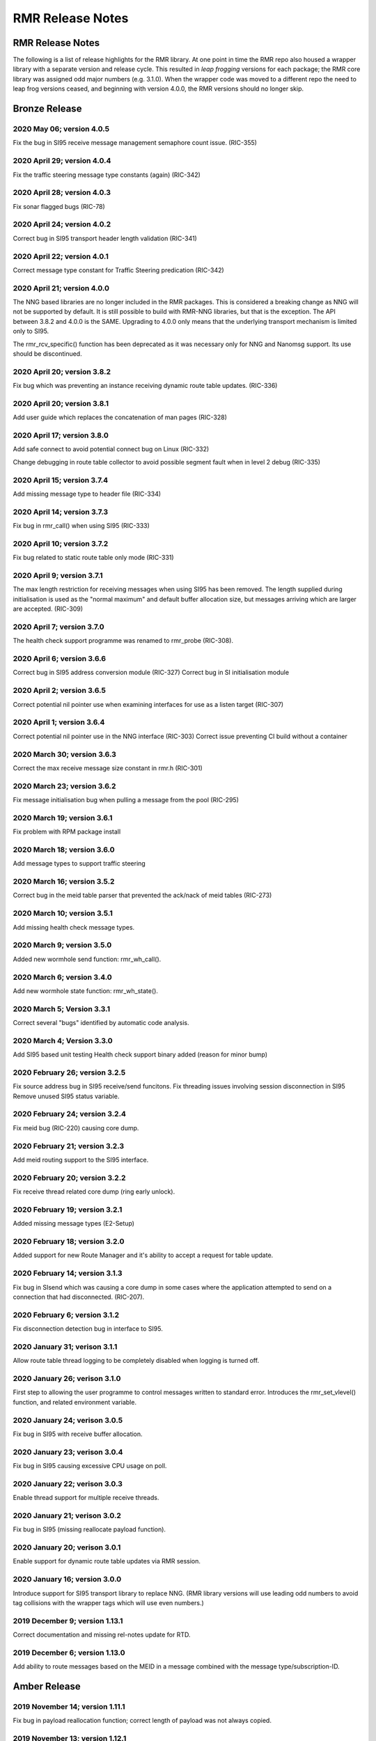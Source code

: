 .. This work is licensed under a Creative Commons Attribution 4.0 International License. 
.. SPDX-License-Identifier: CC-BY-4.0 
.. CAUTION: this document is generated from source in doc/src/rtd. 
.. To make changes edit the source and recompile the document. 
.. Do NOT make changes directly to .rst or .md files. 
 
============================================================================================ 
RMR Release Notes 
============================================================================================ 


RMR Release Notes
=================

The following is a list of release highlights for the RMR 
library. At one point in time the RMR repo also housed a 
wrapper library with a separate version and release cycle. 
This resulted in *leap frogging* versions for each package; 
the RMR core library was assigned odd major numbers (e.g. 
3.1.0). When the wrapper code was moved to a different repo 
the need to leap frog versions ceased, and beginning with 
version 4.0.0, the RMR versions should no longer skip. 


Bronze Release
==============



2020 May 06; version 4.0.5
--------------------------

Fix the bug in SI95 receive message management semaphore 
count issue. (RIC-355) 
 


2020 April 29; version 4.0.4
----------------------------

Fix the traffic steering message type constants (again) 
(RIC-342) 
 


2020 April 28; version 4.0.3
----------------------------

Fix sonar flagged bugs (RIC-78) 
 


2020 April 24; version 4.0.2
----------------------------

Correct bug in SI95 transport header length validation 
(RIC-341) 
 


2020 April 22; version 4.0.1
----------------------------

Correct message type constant for Traffic Steering 
predication (RIC-342) 
 


2020 April 21; version 4.0.0
----------------------------

The NNG based libraries are no longer included in the RMR 
packages. This is considered a breaking change as NNG will 
not be supported by default. It is still possible to build 
with RMR-NNG libraries, but that is the exception. The API 
between 3.8.2 and 4.0.0 is the SAME. Upgrading to 4.0.0 only 
means that the underlying transport mechanism is limited only 
to SI95. 
 
The rmr_rcv_specific() function has been deprecated as it was 
necessary only for NNG and Nanomsg support. Its use should be 
discontinued. 
 


2020 April 20; version 3.8.2
----------------------------

Fix bug which was preventing an instance receiving dynamic 
route table updates. (RIC-336) 
 


2020 April 20; version 3.8.1
----------------------------

Add user guide which replaces the concatenation of man pages 
(RIC-328) 
 


2020 April 17; version 3.8.0
----------------------------

Add safe connect to avoid potential connect bug on Linux 
(RIC-332) 
 
Change debugging in route table collector to avoid possible 
segment fault when in level 2 debug (RIC-335) 
 


2020 April 15; version 3.7.4
----------------------------

Add missing message type to header file (RIC-334) 
 


2020 April 14; version 3.7.3
----------------------------

Fix bug in rmr_call() when using SI95 (RIC-333) 
 


2020 April 10; version 3.7.2
----------------------------

Fix bug related to static route table only mode (RIC-331) 
 


2020 April 9; version 3.7.1
---------------------------

The max length restriction for receiving messages when using 
SI95 has been removed. The length supplied during 
initialisation is used as the "normal maximum" and default 
buffer allocation size, but messages arriving which are 
larger are accepted. (RIC-309) 
 


2020 April 7; version 3.7.0
---------------------------

The health check support programme was renamed to rmr_probe 
(RIC-308). 
 


2020 April 6; version 3.6.6
---------------------------

Correct bug in SI95 address conversion module (RIC-327) 
Correct bug in SI initialisation module 
 


2020 April 2; version 3.6.5
---------------------------

Correct potential nil pointer use when examining interfaces 
for use as a listen target (RIC-307) 
 


2020 April 1; version 3.6.4
---------------------------

Correct potential nil pointer use in the NNG interface 
(RIC-303) Correct issue preventing CI build without a 
container 
 


2020 March 30; version 3.6.3
----------------------------

Correct the max receive message size constant in rmr.h 
(RIC-301) 
 


2020 March 23; version 3.6.2
----------------------------

Fix message initialisation bug when pulling a message from 
the pool (RIC-295) 
 


2020 March 19; version 3.6.1
----------------------------

Fix problem with RPM package install 
 


2020 March 18; version 3.6.0
----------------------------

Add message types to support traffic steering 
 


2020 March 16; version 3.5.2
----------------------------

Correct bug in the meid table parser that prevented the 
ack/nack of meid tables (RIC-273) 
 


2020 March 10; version 3.5.1
----------------------------

Add missing health check message types. 
 


2020 March 9; version 3.5.0
---------------------------

Added new wormhole send function: rmr_wh_call(). 
 


2020 March 6; version 3.4.0
---------------------------

Add new wormhole state function: rmr_wh_state(). 
 


2020 March 5; Version 3.3.1
---------------------------

Correct several "bugs" identified by automatic code analysis. 
 


2020 March 4; Version 3.3.0
---------------------------

Add SI95 based unit testing Health check support binary added 
(reason for minor bump) 
 


2020 February 26; version 3.2.5
-------------------------------

Fix source address bug in SI95 receive/send funcitons. Fix 
threading issues involving session disconnection in SI95 
Remove unused SI95 status variable. 
 


2020 February 24; version 3.2.4
-------------------------------

Fix meid bug (RIC-220) causing core dump. 
 


2020 February 21; version 3.2.3
-------------------------------

Add meid routing support to the SI95 interface. 
 


2020 February 20; version 3.2.2
-------------------------------

Fix receive thread related core dump (ring early unlock). 
 


2020 February 19; version 3.2.1
-------------------------------

Added missing message types (E2-Setup) 
 


2020 February 18; version 3.2.0
-------------------------------

Added support for new Route Manager and it's ability to 
accept a request for table update. 
 


2020 February 14; version 3.1.3
-------------------------------

Fix bug in SIsend which was causing a core dump in some cases 
where the application attempted to send on a connection that 
had disconnected. (RIC-207). 
 


2020 February 6; version 3.1.2
------------------------------

Fix disconnection detection bug in interface to SI95. 
 


2020 January 31; verison 3.1.1
------------------------------

Allow route table thread logging to be completely disabled 
when logging is turned off. 
 


2020 January 26; verison 3.1.0
------------------------------

First step to allowing the user programme to control messages 
written to standard error. Introduces the rmr_set_vlevel() 
function, and related environment variable. 
 


2020 January 24; verison 3.0.5
------------------------------

Fix bug in SI95 with receive buffer allocation. 
 


2020 January 23; verison 3.0.4
------------------------------

Fix bug in SI95 causing excessive CPU usage on poll. 
 


2020 January 22; verison 3.0.3
------------------------------

Enable thread support for multiple receive threads. 
 


2020 January 21; verison 3.0.2
------------------------------

Fix bug in SI95 (missing reallocate payload function). 
 


2020 January 20; verison 3.0.1
------------------------------

Enable support for dynamic route table updates via RMR 
session. 
 


2020 January 16; version 3.0.0
------------------------------

Introduce support for SI95 transport library to replace NNG. 
(RMR library versions will use leading odd numbers to avoid 
tag collisions with the wrapper tags which will use even 
numbers.) 
 


2019 December 9; version 1.13.1
-------------------------------

Correct documentation and missing rel-notes update for RTD. 
 


2019 December 6; version 1.13.0
-------------------------------

Add ability to route messages based on the MEID in a message 
combined with the message type/subscription-ID. 
 


Amber Release
=============



2019 November 14; version 1.11.1
--------------------------------

Fix bug in payload reallocation function; correct length of 
payload was not always copied. 
 


2019 November 13; version 1.12.1
--------------------------------

New message type constants added to support A1. 
 


2019 November 4; version 1.11.0
-------------------------------

Version bump to move away from the 1.10.* to distinguish 
between release A and the trial. 
 


2019 November 7; version 1.12.0
-------------------------------

Version cut to support continued development for next release 
preserving the 1.11.* versions for release 1 (Amber) and 
related fixes. 
 


2019 October 31; version 1.10.2
-------------------------------

Provide the means to increase the payload size of a received 
message without losing the data needed to use the 
rmr_rts_msg() funciton. 
 


2019 October 21; version 1.10.1
-------------------------------

Fix to prevent null message buffer from being returned by the 
timeout receive function if the function is passed one to 
reuse. 
 


2019 October 21; version 1.10.1
-------------------------------

Add periodic dump of send count info to stderr. 
 


2019 September 27; version 1.9.0
--------------------------------

Python bindings added receive all queued function and 
corrected a unit test 
 


2019 September 25; version 1.8.3
--------------------------------

Correct application level test issue causing timing problems 
during jenkins verification testing at command and merge 
 
Handle the NNG connection shutdown status which may now be 
generated when a connection throug a proxy is reset. 
 


2019 September 25; version 1.8.2
--------------------------------

Correct bug in rmr_torcv_msg() when timeout set to zero (0). 
 


2019 September 19; version 1.8.1
--------------------------------

Correct missing constant for wrappers. 
 


2019 September 19; version 1.8.0
--------------------------------

New message types added: RAN_CONNECTED, RAN_RESTARTED, 
RAN_RECONFIGURED 
 


2019 September 17; version 1.7.0
--------------------------------

Initial connection mode now defaults to asynchronous. Set 
RMR_ASYNC_CONN=0 in the environment before rmr_init() is 
invoked to revert to synchronous first TCP connections. 
(Recovery connection attempts have always been asynchronous). 
 


2019 September 3; version 1.6.0
-------------------------------

Fix bug in the rmr_rts_msg() function. If a return to sender 
message failed, the source IP address was not correctly 
adjusted and could cause the message to be "reflected" back 
to the sender on a retry. 
 
Added the ability to set the source "ID" via an environment 
var (RMR_SRC_ID). When present in the environment, the string 
will be placed in to the message header as the source and 
thus be used by an application calling rmr_rts_smg() to 
return a response to the sender. If this environment variable 
is not present, the host name (original behaviour) is used. 
 


2019 August 26; version 1.4.0
-----------------------------

New message types were added. 
 


2019 August 16; version 1.3.0
-----------------------------

New mesage types added. 
 


2019 August 13; version 1.2.0 (API change, non-breaking)
--------------------------------------------------------

The function rmr_get_xact() was added to proide a convenient 
way to extract the transaction field from a message. 
 


2019 August 8; version 1.1.0 (API change)
-----------------------------------------

This change should be backward compatable/non-breaking A new 
field has been added to the message buffer (rmr_mbuf_t). This 
field (tp_state) is used to communicate the errno value that 
the transport mechanism might set during send and/or receive 
operations. C programmes should continue to use errno 
directly, but in some environments wrappers may not be able 
to access errno and this provides the value to them. See the 
rmr_alloc_msg manual page for more details. 
 


2019 August 6; version 1.0.45 (build changes)
---------------------------------------------

Support for the Nanomsg transport library has been dropped. 
The library librmr.* will no longer be included in packages. 
 
Packages will install RMR libraries into the system preferred 
target directory. On some systems this is /usr/local/lib and 
on others it is /usr/local/lib64. The diretory is determined 
by the sytem on which the package is built and NOT by the 
system installing the package, so it's possible that the RMR 
libraries end up in a strange location if the .deb or .rpm 
file was generated on a Linux flavour that has a different 
preference than the one where the package is installed. 
 


2019 August 6; version 1.0.44 (API change)
------------------------------------------

Added a new message type constant. 
 


2019 July 15; Version 1.0.39 (bug fix)
--------------------------------------

Prevent unnecessary usleep in retry loop. 
 


2019 July 12; Version 1.0.38 (API change)
-----------------------------------------

Added new message types to RIC_message_types.h. 
 


2019 July 11; Version 1.0.37
----------------------------

 
librmr and librmr_nng - Add message buffer API function 
rmr_trace_ref() (see rmr_trace_ref.3 manual page in dev 
package). 
 


2020 April 8; Version n/a
-------------------------

RMR Python moved to Python Xapp Framework 
(https://gerrit.o-ran-sc.org/r/admin/repos/ric-plt/xapp-frame-py) 
 


2020 February 29; Version 2.4.0
-------------------------------

Add consolidated testing under CMake Add support binary for 
health check (SI95 only) 
 


2020 February 28; Version 2.3.6
-------------------------------

Fix bug in Rt. Mgr comm which prevented table ID from being 
sent on ack message (RIC-232). 
